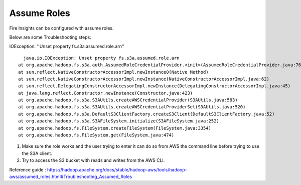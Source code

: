Assume Roles
====

Fire Insights can be configured with assume roles.

Below are some Troubleshooting steps:


IOException: ''Unset property fs.s3a.assumed.role.arn''

::

    java.io.IOException: Unset property fs.s3a.assumed.role.arn
  at org.apache.hadoop.fs.s3a.auth.AssumedRoleCredentialProvider.<init>(AssumedRoleCredentialProvider.java:76)
  at sun.reflect.NativeConstructorAccessorImpl.newInstance0(Native Method)
  at sun.reflect.NativeConstructorAccessorImpl.newInstance(NativeConstructorAccessorImpl.java:62)
  at sun.reflect.DelegatingConstructorAccessorImpl.newInstance(DelegatingConstructorAccessorImpl.java:45)
  at java.lang.reflect.Constructor.newInstance(Constructor.java:423)
  at org.apache.hadoop.fs.s3a.S3AUtils.createAWSCredentialProvider(S3AUtils.java:583)
  at org.apache.hadoop.fs.s3a.S3AUtils.createAWSCredentialProviderSet(S3AUtils.java:520)
  at org.apache.hadoop.fs.s3a.DefaultS3ClientFactory.createS3Client(DefaultS3ClientFactory.java:52)
  at org.apache.hadoop.fs.s3a.S3AFileSystem.initialize(S3AFileSystem.java:252)
  at org.apache.hadoop.fs.FileSystem.createFileSystem(FileSystem.java:3354)
  at org.apache.hadoop.fs.FileSystem.get(FileSystem.java:474)
  

1. Make sure the role works and the user trying to enter it can do so from AWS the command line before trying to use the S3A client.
2. Try to access the S3 bucket with reads and writes from the AWS CLI.


Reference guide : https://hadoop.apache.org/docs/stable/hadoop-aws/tools/hadoop-aws/assumed_roles.html#Troubleshooting_Assumed_Roles
